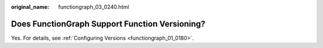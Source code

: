 :original_name: functiongraph_03_0240.html

.. _functiongraph_03_0240:

Does FunctionGraph Support Function Versioning?
===============================================

Yes. For details, see :ref:`Configuring Versions <functiongraph_01_0180>`.
